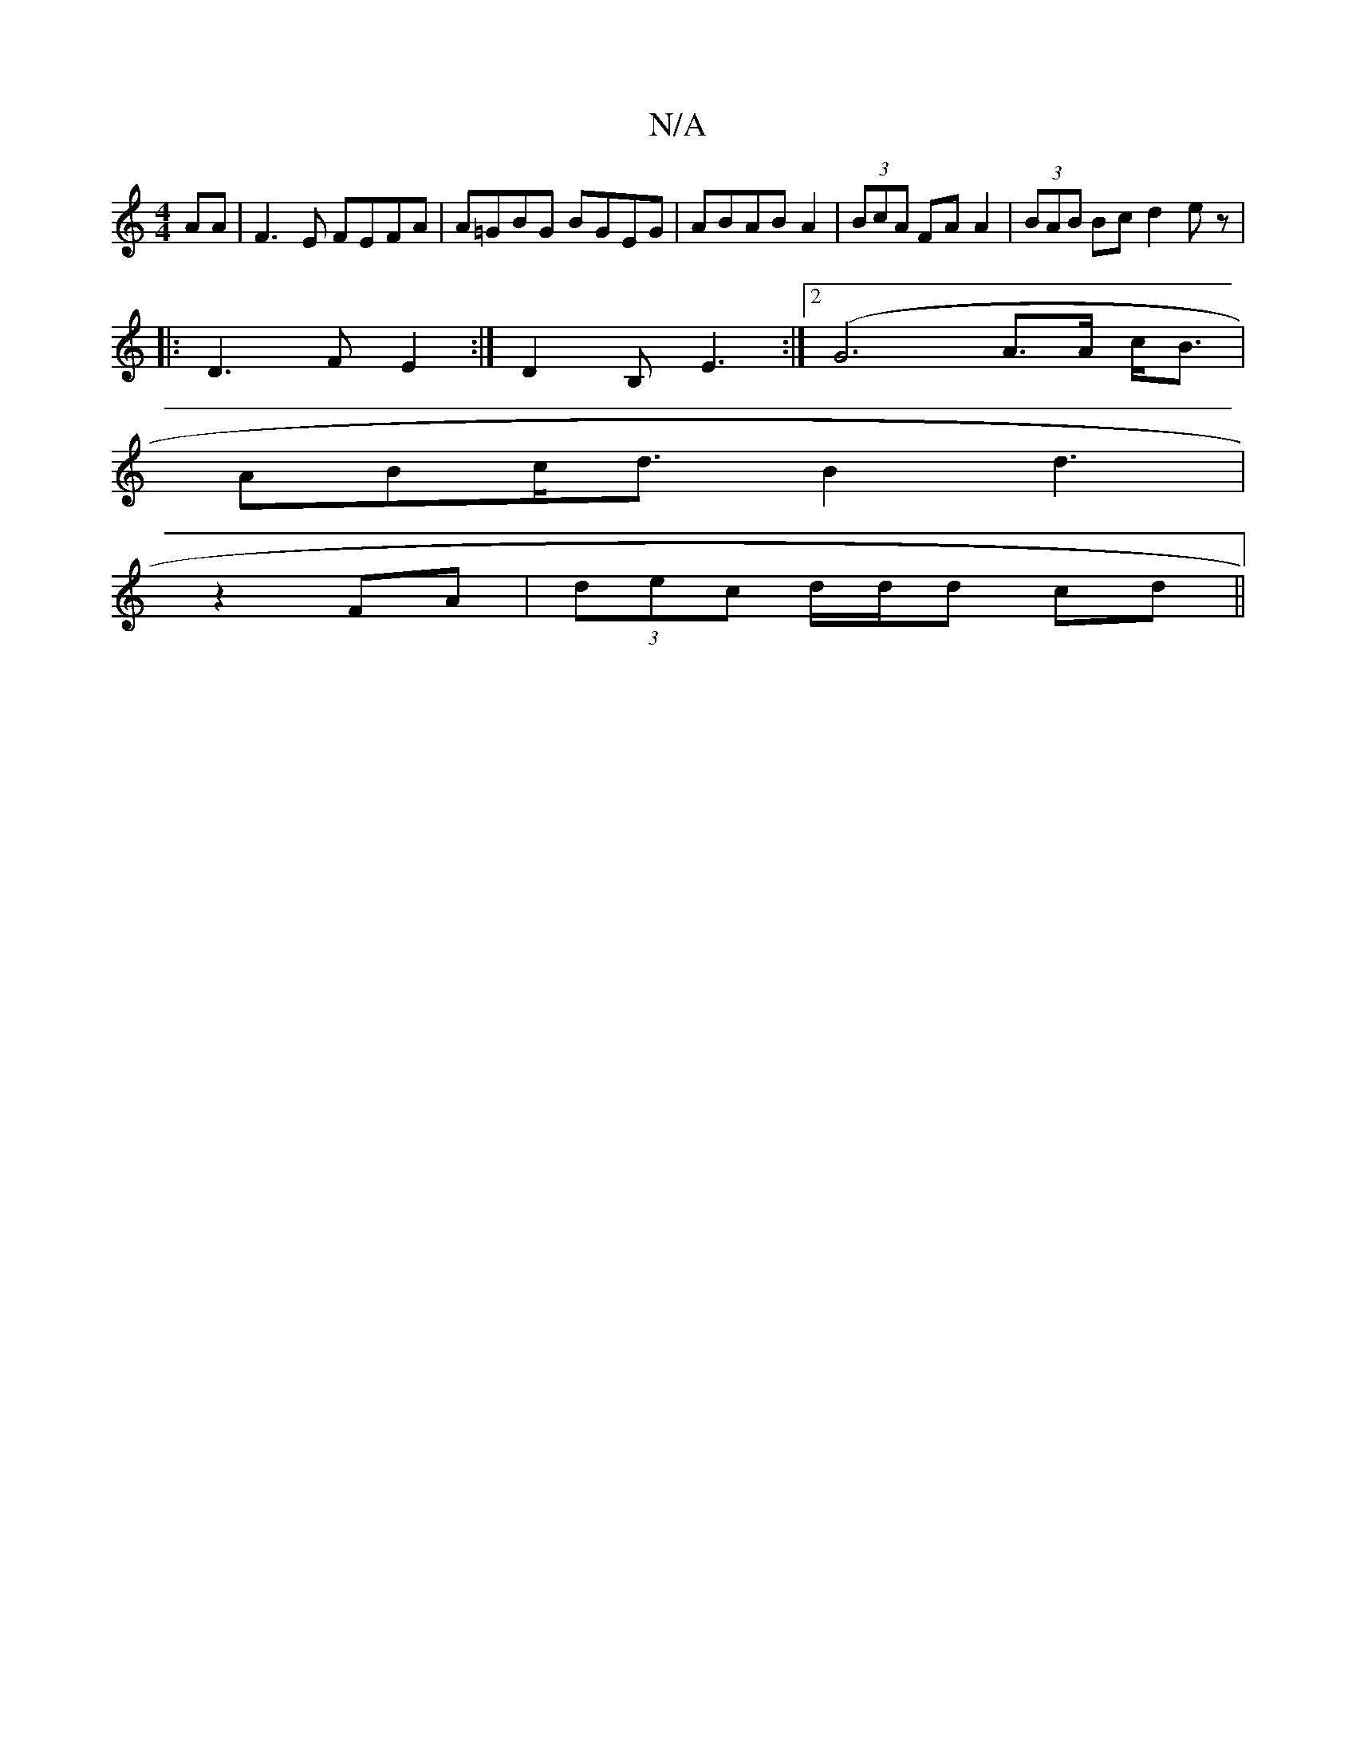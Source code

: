 X:1
T:N/A
M:4/4
R:N/A
K:Cmajor
AA |F3 E FEFA|A=GBG BGEG|ABAB A2|(3BcA FA A2|(3BAB Bc d2 ez|
|: D3 F E2 :|D2 B, E3 :|2(G6 A>A c<B |
ABc<d B2 d3 |
z2 FA |(3dec d/d/d cd ||

|:"Bm"e/d/c/z/d/B/ AFG|
FGG AED|
[B, G,B, A2G |]

|: cFG FEB